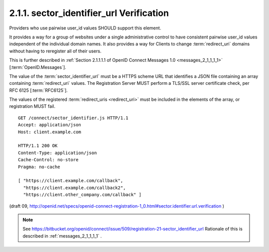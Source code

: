 2.1.1.  sector_identifier_url Verification
^^^^^^^^^^^^^^^^^^^^^^^^^^^^^^^^^^^^^^^^^^^^^^^^^^^^^^^^^^^^^^^^^^^^^^^^

Providers who use pairwise user_id values SHOULD support this element.

It provides a way for a group of websites 
under a single administrative control to have consistent pairwise user_id values 
independent of the individual domain names. 
It also provides a way for Clients to change :term:`redirect_uri` domains 
without having to reregister all of their users.

This is further described in :ref:`Section 2.1.1.1.1 of OpenID Connect Messages 1.0 <messages_2_1_1_1_1>` 
[:term:`OpenID.Messages`].

The value of the :term:`sector_identifier_url` must be a HTTPS scheme URL 
that identifies a JSON file containing an array containing :term:`redirect_uri` values. 
The Registration Server MUST perform a TLS/SSL server certificate check, per RFC 6125 [:term:`RFC6125`].

The values of the registered :term:`redirect_uris <redirect_uri>` must be included 
in the elements of the array, or registration MUST fail.

::

    GET /connect/sector_identifier.js HTTP/1.1
    Accept: application/json
    Host: client.example.com
    
    HTTP/1.1 200 OK
    Content-Type: application/json
    Cache-Control: no-store
    Pragma: no-cache
    
    [ "https://client.example.com/callback",
      "https://client.example.com/callback2",
      "https://client.other_company.com/callback" ]

(draft 09, http://openid.net/specs/openid-connect-registration-1_0.html#sector.identifier.url.verification )


.. note::
    See https://bitbucket.org/openid/connect/issue/509/registration-21-sector_identifier_url
    Rationale of this is described in :ref:`messages_2_1_1_1_1` .
